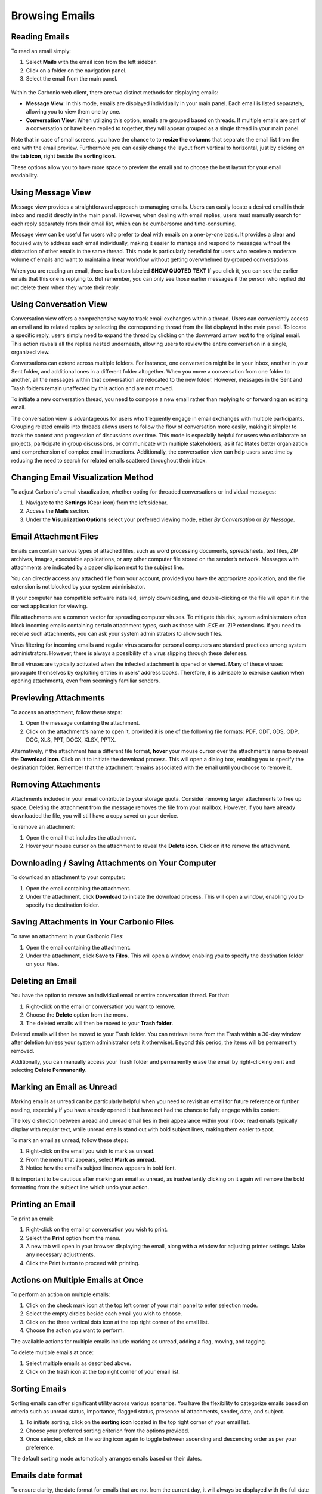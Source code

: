 .. SPDX-FileCopyrightText: 2022 Zextras <https://www.zextras.com/>
..
.. SPDX-License-Identifier: CC-BY-NC-SA-4.0

================
 Browsing Emails
================


Reading Emails
==============

To read an email simply:

1.	Select **Mails**  with the email icon from the left sidebar.
2.	Click on a folder on the navigation panel.
3.	Select the email from the main panel.

  .. image:: /img/usage/read-email.png
        :align: center
        :width: 100%


Within the Carbonio web client, there are two distinct methods for displaying emails:

•	**Message View**: In this mode, emails are displayed individually in your main panel. Each email is listed separately, allowing you to view them one by one.
•	**Conversation View**: When utilizing this option, emails are grouped based on threads. If multiple emails are part of a conversation or have been replied to together, they will appear grouped as a single thread in your main panel.

Note that in case of small screens, you have the chance to to **resize the columns** that separate the email list from the one with the email preview. 
Furthermore you can easily change the layout from vertical to horizontal, just by clicking on the **tab icon**, right beside the **sorting icon**.

These options allow you to have more space to preview the email and to choose the best layout for your email readability.


Using Message View
==================

Message view provides a straightforward approach to managing emails. Users can easily locate a desired email in their inbox and read it directly in the main panel. However, when dealing with email replies, users must manually search for each reply separately from their email list, which can be cumbersome and time-consuming.

Message view can be useful for users who prefer to deal with emails on a one-by-one basis. It provides a clear and focused way to address each email individually, making it easier to manage and respond to messages without the distraction of other emails in the same thread. This mode is particularly beneficial for users who receive a moderate volume of emails and want to maintain a linear workflow without getting overwhelmed by grouped conversations.

When you are reading an email, there is a button labeled **SHOW QUOTED TEXT** If you click it, you can see the earlier emails that this one is replying to. But remember, you can only see those earlier messages if the person who replied did not delete them when they wrote their reply.


  .. image:: /img/usage/message-view.png
        :align: center
        :width: 100%


Using Conversation View
=======================

Conversation view offers a comprehensive way to track email exchanges within a thread. Users can conveniently access an email and its related replies by selecting the corresponding thread from the list displayed in the main panel. To locate a specific reply, users simply need to expand the thread by clicking on the downward arrow next to the original email. This action reveals all the replies nested underneath, allowing users to review the entire conversation in a single, organized view.

Conversations can extend across multiple folders. For instance, one conversation might be in your Inbox, another in your Sent folder, and additional ones in a different folder altogether. When you move a conversation from one folder to another, all the messages within that conversation are relocated to the new folder. However, messages in the Sent and Trash folders remain unaffected by this action and are not moved.

To initiate a new conversation thread, you need to compose a new email rather than replying to or forwarding an existing email.

The conversation view is advantageous for users who frequently engage in email exchanges with multiple participants. Grouping related emails into threads allows users to follow the flow of conversation more easily, making it simpler to track the context and progression of discussions over time. This mode is especially helpful for users who collaborate on projects, participate in group discussions, or communicate with multiple stakeholders, as it facilitates better organization and comprehension of complex email interactions. Additionally, the conversation view can help users save time by reducing the need to search for related emails scattered throughout their inbox.


  .. image:: /img/usage/conversation-view.png
        :align: center
        :width: 100%


Changing Email Visualization Method
===================================

To adjust Carbonio's email visualization, whether opting for threaded conversations or individual messages:

1.	Navigate to the **Settings** (Gear icon) from the left sidebar.
2.	Access the **Mails** section.
3.	Under the **Visualization Options** select your preferred viewing mode, either *By Conversation* or *By Message*.

  .. image:: /img/usage/change-visualization-option.png
        :align: center
        :width: 100%


Email Attachment Files
======================

Emails can contain various types of attached files, such as word processing documents, spreadsheets, text files, ZIP archives, images, executable applications, or any other computer file stored on the sender’s network. Messages with attachments are indicated by a paper clip icon next to the subject line.

You can directly access any attached file from your account, provided you have the appropriate application, and the file extension is not blocked by your system administrator.

If your computer has compatible software installed, simply downloading, and double-clicking on the file will open it in the correct application for viewing.

File attachments are a common vector for spreading computer viruses. To mitigate this risk, system administrators often block incoming emails containing certain attachment types, such as those with .EXE or .ZIP extensions. If you need to receive such attachments, you can ask your system administrators to allow such files.

Virus filtering for incoming emails and regular virus scans for personal computers are standard practices among system administrators. However, there is always a possibility of a virus slipping through these defenses.

Email viruses are typically activated when the infected attachment is opened or viewed. Many of these viruses propagate themselves by exploiting entries in users' address books. Therefore, it is advisable to exercise caution when opening attachments, even from seemingly familiar senders.


Previewing Attachments
======================

To access an attachment, follow these steps:

1.	Open the message containing the attachment.
2.	Click on the attachment's name to open it, provided it is one of the following file formats: PDF, ODT, ODS, ODP, DOC, XLS, PPT, DOCX, XLSX, PPTX.

Alternatively, if the attachment has a different file format, **hover** your mouse cursor over the attachment's name to reveal the **Download icon**. Click on it to initiate the download process. This will open a dialog box, enabling you to specify the destination folder.
Remember that the attachment remains associated with the email until you choose to remove it.

  .. image:: /img/usage/preview-email.png
        :align: center
        :width: 100%


Removing Attachments
====================

Attachments included in your email contribute to your storage quota. Consider removing larger attachments to free up space. Deleting the attachment from the message removes the file from your mailbox. However, if you have already downloaded the file, you will still have a copy saved on your device.

To remove an attachment:

1.	Open the email that includes the attachment.
2.	Hover your mouse cursor on the attachment to reveal the **Delete icon**. Click on it to remove the attachment.

  .. image:: /img/usage/delete-attachment.png
        :align: center
        :width: 100%

Downloading / Saving Attachments on Your Computer
=================================================

To download an attachment to your computer:

1.	Open the email containing the attachment.
2.	Under the attachment, click **Download** to initiate the download process. This will open a window, enabling you to specify the destination folder.


  .. image:: /img/usage/download-attachment.png
        :align: center
        :width: 100%


Saving Attachments in Your Carbonio Files
=========================================

To save an attachment in your Carbonio Files:

1.	Open the email containing the attachment.
2.	Under the attachment, click **Save to Files**. This will open a window, enabling you to specify the destination folder on your Files.

  .. image:: /img/usage/save-attachment.png
        :align: center
        :width: 100%

Deleting an Email
=================

You have the option to remove an individual email or entire conversation thread. For that:

1.	Right-click on the email or conversation you want to remove.
2.	Choose the **Delete** option from the menu.
3.	The deleted emails will then be moved to your **Trash folder**. 

Deleted emails will then be moved to your Trash folder. You can retrieve items from the Trash within a 30-day window after deletion (unless your system administrator sets it otherwise). Beyond this period, the items will be permanently removed.

Additionally, you can manually access your Trash folder and permanently erase the email by right-clicking on it and selecting **Delete Permanently**.

  .. image:: /img/usage/delete-email.png
        :align: center
        :width: 100%


Marking an Email as Unread
==========================

Marking emails as unread can be particularly helpful when you need to revisit an email for future reference or further reading, especially if you have already opened it but have not had the chance to fully engage with its content.

The key distinction between a read and unread email lies in their appearance within your inbox: read emails typically display with regular text, while unread emails stand out with bold subject lines, making them easier to spot.

To mark an email as unread, follow these steps:

1.	Right-click on the email you wish to mark as unread.
2.	From the menu that appears, select **Mark as unread**.
3.	Notice how the email's subject line now appears in bold font.

It is important to be cautious after marking an email as unread, as inadvertently clicking on it again will remove the bold formatting from the subject line which undo your action.

  .. image:: /img/usage/mark-as-unread.png
        :align: center
        :width: 100%



Printing an Email
=================


To print an email:

1.	Right-click on the email or conversation you wish to print.
2.	Select the **Print** option from the menu.
3.	A new tab will open in your browser displaying the email, along with a window for adjusting printer settings. Make any necessary adjustments.
4.	Click the Print button to proceed with printing.

  .. image:: /img/usage/print-email.png
        :align: center
        :width: 100%


Actions on Multiple Emails at Once
==================================

To perform an action on multiple emails:

1.	Click on the check mark icon at the top left corner of your main panel to enter selection mode. 
2.	Select the empty circles beside each email you wish to choose.
3.	Click on the three vertical dots icon at the top right corner of the email list.
4.	Choose the action you want to perform.

The available actions for multiple emails include marking as unread, adding a flag, moving, and tagging.

To delete multiple emails at once:

1.	Select multiple emails as described above.
2.	Click on the trash icon at the top right corner of your email list.

  .. image:: /img/usage/action-multiple-email.png
        :align: center
        :width: 100%


Sorting Emails
==============

Sorting emails can offer significant utility across various scenarios. You have the flexibility to categorize emails based on criteria such as unread status, importance, flagged status, presence of attachments, sender, date, and subject.

1.	To initiate sorting, click on the **sorting icon** located in the top right corner of your email list.
2.	Choose your preferred sorting criterion from the options provided.
3.	Once selected, click on the sorting icon again to toggle between ascending and descending order as per your preference.

The default sorting mode automatically arranges emails based on their dates.

  .. image:: /img/usage/sort-email.png
        :align: center
        :width: 100%

.. _dateformat:

Emails date format
==================

To ensure clarity, the date format for emails that are not from the current day, it will always be displayed with the full date and time, with the complete timestamp.

The timestamp will be shown according to the browser language rules, as explained in the following table:

.. csv-table:: Date Format
   :header: "Language", "Format"
   :file: dateformat.csv





